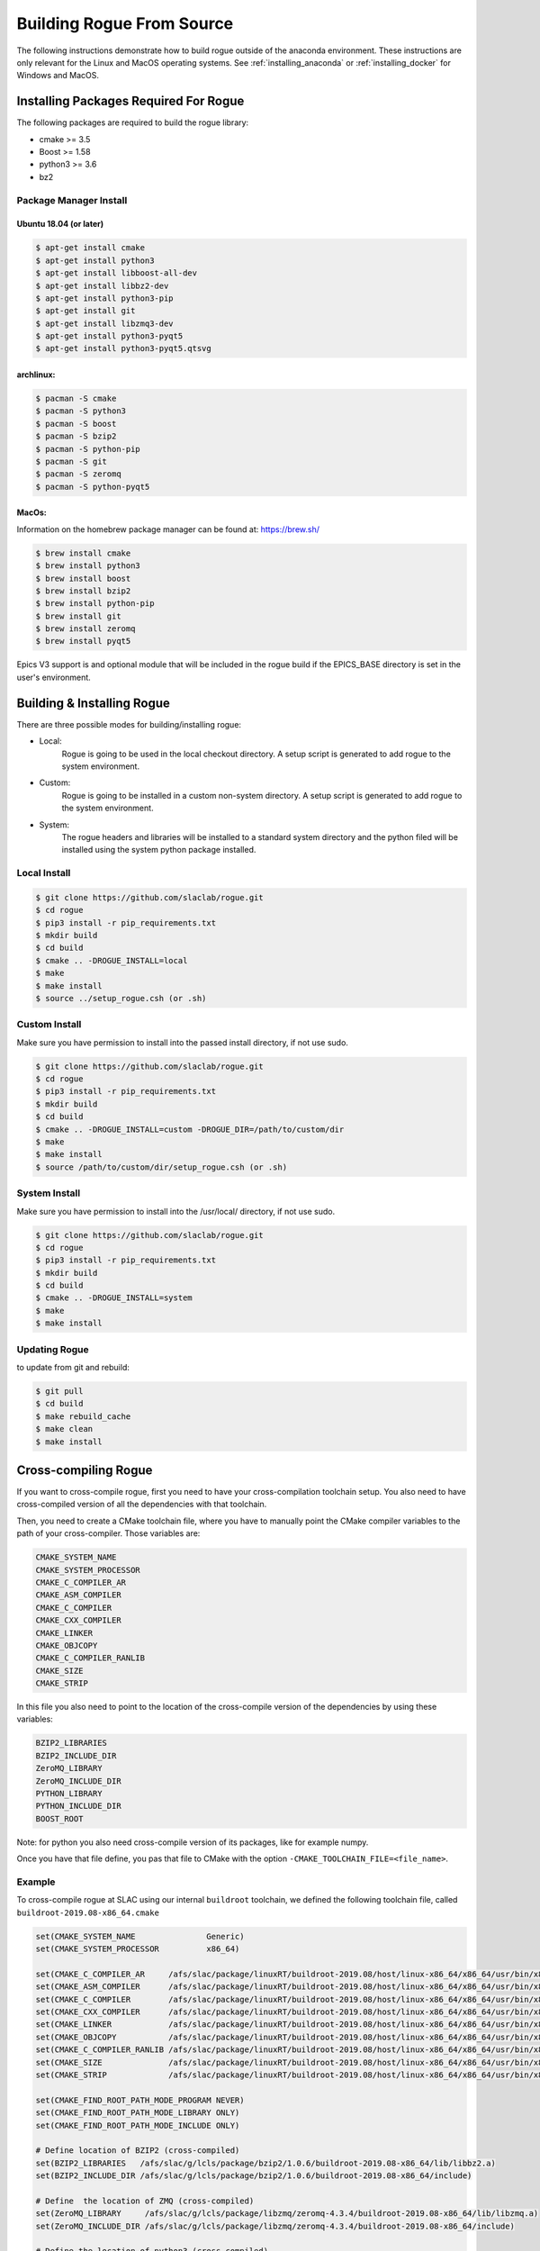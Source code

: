 .. _installing_full_build:

==========================
Building Rogue From Source
==========================

The following instructions demonstrate how to build rogue outside of the anaconda environment. These
instructions are only relevant for the Linux and MacOS operating systems. See :ref:`installing_anaconda` or
:ref:`installing_docker` for Windows and MacOS.

Installing Packages Required For Rogue
======================================

The following packages are required to build the rogue library:

* cmake   >= 3.5
* Boost   >= 1.58
* python3 >= 3.6
* bz2

Package Manager Install
-----------------------

Ubuntu 18.04 (or later)
########################

.. code::

   $ apt-get install cmake
   $ apt-get install python3
   $ apt-get install libboost-all-dev
   $ apt-get install libbz2-dev
   $ apt-get install python3-pip
   $ apt-get install git
   $ apt-get install libzmq3-dev
   $ apt-get install python3-pyqt5
   $ apt-get install python3-pyqt5.qtsvg

archlinux:
##########

.. code::

   $ pacman -S cmake
   $ pacman -S python3
   $ pacman -S boost
   $ pacman -S bzip2
   $ pacman -S python-pip
   $ pacman -S git
   $ pacman -S zeromq
   $ pacman -S python-pyqt5

MacOs:
#######

Information on the homebrew package manager can be found at: `<https://brew.sh/>`_

.. code::

   $ brew install cmake
   $ brew install python3
   $ brew install boost
   $ brew install bzip2
   $ brew install python-pip
   $ brew install git
   $ brew install zeromq
   $ brew install pyqt5

Epics V3 support is and optional module that will be included in the rogue build
if the EPICS_BASE directory is set in the user's environment.

Building & Installing Rogue
===========================

There are three possible modes for building/installing rogue:

* Local:
   Rogue is going to be used in the local checkout directory. A setup script is generated to add rogue to the system environment.

* Custom:
   Rogue is going to be installed in a custom non-system directory. A setup script is generated to add rogue to the system environment.

* System:
   The rogue headers and libraries will be installed to a standard system directory and the python filed will be installed using the system python package installed.

Local Install
-------------

.. code::

   $ git clone https://github.com/slaclab/rogue.git
   $ cd rogue
   $ pip3 install -r pip_requirements.txt
   $ mkdir build
   $ cd build
   $ cmake .. -DROGUE_INSTALL=local
   $ make
   $ make install
   $ source ../setup_rogue.csh (or .sh)

Custom Install
--------------

Make sure you have permission to install into the passed install directory, if not use sudo.

.. code::

   $ git clone https://github.com/slaclab/rogue.git
   $ cd rogue
   $ pip3 install -r pip_requirements.txt
   $ mkdir build
   $ cd build
   $ cmake .. -DROGUE_INSTALL=custom -DROGUE_DIR=/path/to/custom/dir
   $ make
   $ make install
   $ source /path/to/custom/dir/setup_rogue.csh (or .sh)


System Install
--------------

Make sure you have permission to install into the /usr/local/ directory, if not use sudo.

.. code::

   $ git clone https://github.com/slaclab/rogue.git
   $ cd rogue
   $ pip3 install -r pip_requirements.txt
   $ mkdir build
   $ cd build
   $ cmake .. -DROGUE_INSTALL=system
   $ make
   $ make install

Updating Rogue
--------------

to update from git and rebuild:

.. code::

   $ git pull
   $ cd build
   $ make rebuild_cache
   $ make clean
   $ make install

Cross-compiling Rogue
=====================

If you want to cross-compile rogue, first you need to have your cross-compilation toolchain setup. You also need to have cross-compiled version of all the dependencies with that toolchain.

Then, you need to create a CMake toolchain file, where you have to manually point the CMake compiler variables to the path of your cross-compiler. Those variables are:

.. code::

   CMAKE_SYSTEM_NAME
   CMAKE_SYSTEM_PROCESSOR
   CMAKE_C_COMPILER_AR
   CMAKE_ASM_COMPILER
   CMAKE_C_COMPILER
   CMAKE_CXX_COMPILER
   CMAKE_LINKER
   CMAKE_OBJCOPY
   CMAKE_C_COMPILER_RANLIB
   CMAKE_SIZE
   CMAKE_STRIP

In this file you also need to point to the location of the cross-compile version of the dependencies by using these variables:

.. code::

   BZIP2_LIBRARIES
   BZIP2_INCLUDE_DIR
   ZeroMQ_LIBRARY
   ZeroMQ_INCLUDE_DIR
   PYTHON_LIBRARY
   PYTHON_INCLUDE_DIR
   BOOST_ROOT

Note: for python you also need cross-compile version of its packages, like for example numpy.

Once you have that file define, you pas that file to CMake with the option ``-CMAKE_TOOLCHAIN_FILE=<file_name>``.

Example
-------

To cross-compile rogue at SLAC using our internal ``buildroot`` toolchain, we defined the following toolchain file, called ``buildroot-2019.08-x86_64.cmake``

.. code::

   set(CMAKE_SYSTEM_NAME               Generic)
   set(CMAKE_SYSTEM_PROCESSOR          x86_64)

   set(CMAKE_C_COMPILER_AR     /afs/slac/package/linuxRT/buildroot-2019.08/host/linux-x86_64/x86_64/usr/bin/x86_64-linux-ar)
   set(CMAKE_ASM_COMPILER      /afs/slac/package/linuxRT/buildroot-2019.08/host/linux-x86_64/x86_64/usr/bin/x86_64-linux-gcc)
   set(CMAKE_C_COMPILER        /afs/slac/package/linuxRT/buildroot-2019.08/host/linux-x86_64/x86_64/usr/bin/x86_64-linux-gcc)
   set(CMAKE_CXX_COMPILER      /afs/slac/package/linuxRT/buildroot-2019.08/host/linux-x86_64/x86_64/usr/bin/x86_64-linux-g++)
   set(CMAKE_LINKER            /afs/slac/package/linuxRT/buildroot-2019.08/host/linux-x86_64/x86_64/usr/bin/x86_64-linux-ld)
   set(CMAKE_OBJCOPY           /afs/slac/package/linuxRT/buildroot-2019.08/host/linux-x86_64/x86_64/usr/bin/x86_64-linux-objcopy)
   set(CMAKE_C_COMPILER_RANLIB /afs/slac/package/linuxRT/buildroot-2019.08/host/linux-x86_64/x86_64/usr/bin/x86_64-linux-ranlib)
   set(CMAKE_SIZE              /afs/slac/package/linuxRT/buildroot-2019.08/host/linux-x86_64/x86_64/usr/bin/x86_64-linux-size)
   set(CMAKE_STRIP             /afs/slac/package/linuxRT/buildroot-2019.08/host/linux-x86_64/x86_64/usr/bin/x86_64-linux-strip)

   set(CMAKE_FIND_ROOT_PATH_MODE_PROGRAM NEVER)
   set(CMAKE_FIND_ROOT_PATH_MODE_LIBRARY ONLY)
   set(CMAKE_FIND_ROOT_PATH_MODE_INCLUDE ONLY)

   # Define location of BZIP2 (cross-compiled)
   set(BZIP2_LIBRARIES   /afs/slac/g/lcls/package/bzip2/1.0.6/buildroot-2019.08-x86_64/lib/libbz2.a)
   set(BZIP2_INCLUDE_DIR /afs/slac/g/lcls/package/bzip2/1.0.6/buildroot-2019.08-x86_64/include)

   # Define  the location of ZMQ (cross-compiled)
   set(ZeroMQ_LIBRARY     /afs/slac/g/lcls/package/libzmq/zeromq-4.3.4/buildroot-2019.08-x86_64/lib/libzmq.a)
   set(ZeroMQ_INCLUDE_DIR /afs/slac/g/lcls/package/libzmq/zeromq-4.3.4/buildroot-2019.08-x86_64/include)

   # Define the location of python3 (cross-compiled)
   set(PYTHON_LIBRARY     /afs/slac/g/lcls/package/python/3.6.1/buildroot-2019.08-x86_64/lib/libpython3.6m.so)
   set(PYTHON_INCLUDE_DIR /afs/slac/g/lcls/package/python/3.6.1/buildroot-2019.08-x86_64/include/python3.6m)

   # Define the location of boost (cross-compiled)
   set(BOOST_ROOT /afs/slac/g/lcls/package/boost/1.64.0/buildroot-2019.08-x86_64)

Then we build rogue as described in the previous section, but adding the ``CMAKE_TOOLCHAIN_FILE`` variable when calling CMake:

.. code::

   cmake .. -DCMAKE_TOOLCHAIN_FILE=buildroot-2019.08-x86_64.cmake

